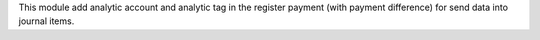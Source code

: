 This module add analytic account and analytic tag in the register payment (with payment difference) for send data into journal items.
